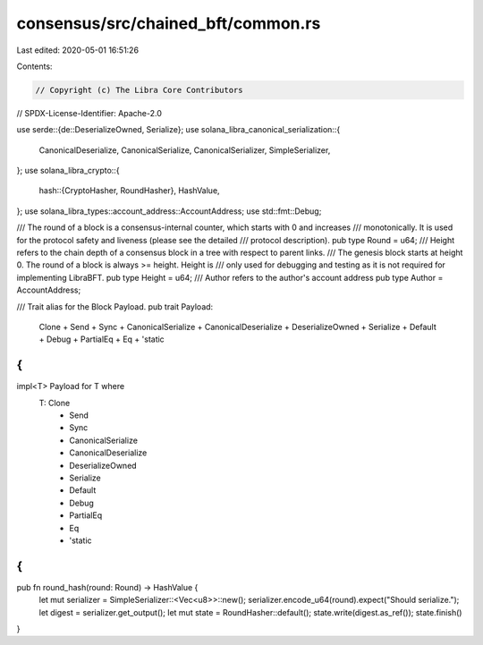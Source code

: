 consensus/src/chained_bft/common.rs
===================================

Last edited: 2020-05-01 16:51:26

Contents:

.. code-block:: rs

    // Copyright (c) The Libra Core Contributors
// SPDX-License-Identifier: Apache-2.0

use serde::{de::DeserializeOwned, Serialize};
use solana_libra_canonical_serialization::{
    CanonicalDeserialize, CanonicalSerialize, CanonicalSerializer, SimpleSerializer,
};
use solana_libra_crypto::{
    hash::{CryptoHasher, RoundHasher},
    HashValue,
};
use solana_libra_types::account_address::AccountAddress;
use std::fmt::Debug;

/// The round of a block is a consensus-internal counter, which starts with 0 and increases
/// monotonically. It is used for the protocol safety and liveness (please see the detailed
/// protocol description).
pub type Round = u64;
/// Height refers to the chain depth of a consensus block in a tree with respect to parent links.
/// The genesis block starts at height 0.  The round of a block is always >= height.  Height is
/// only used for debugging and testing as it is not required for implementing LibraBFT.
pub type Height = u64;
/// Author refers to the author's account address
pub type Author = AccountAddress;

/// Trait alias for the Block Payload.
pub trait Payload:
    Clone
    + Send
    + Sync
    + CanonicalSerialize
    + CanonicalDeserialize
    + DeserializeOwned
    + Serialize
    + Default
    + Debug
    + PartialEq
    + Eq
    + 'static
{
}

impl<T> Payload for T where
    T: Clone
        + Send
        + Sync
        + CanonicalSerialize
        + CanonicalDeserialize
        + DeserializeOwned
        + Serialize
        + Default
        + Debug
        + PartialEq
        + Eq
        + 'static
{
}

pub fn round_hash(round: Round) -> HashValue {
    let mut serializer = SimpleSerializer::<Vec<u8>>::new();
    serializer.encode_u64(round).expect("Should serialize.");
    let digest = serializer.get_output();
    let mut state = RoundHasher::default();
    state.write(digest.as_ref());
    state.finish()
}


